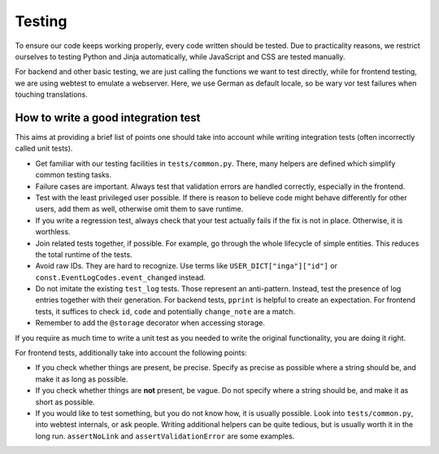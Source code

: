 Testing
=======

To ensure our code keeps working properly, every code written should be tested.
Due to practicality reasons, we restrict ourselves to testing Python and Jinja
automatically, while JavaScript and CSS are tested manually.

For backend and other basic testing, we are just calling the functions we want
to test directly, while for frontend testing, we are using webtest to emulate a
webserver. Here, we use German as default locale, so be wary vor test failures
when touching translations.

How to write a good integration test
------------------------------------
This aims at providing a brief list of points one should take into account
while writing integration tests (often incorrectly called unit tests).

* Get familiar with our testing facilities in ``tests/common.py``. There, many
  helpers are defined which simplify common testing tasks.
* Failure cases are important. Always test that validation errors are handled
  correctly, especially in the frontend.
* Test with the least privileged user possible. If there is reason to believe
  code might behave differently for other users, add them as well, otherwise
  omit them to save runtime.
* If you write a regression test, always check that your test actually fails
  if the fix is not in place. Otherwise, it is worthless.
* Join related tests together, if possible. For example, go through the whole
  lifecycle of simple entities. This reduces the total runtime of the tests.
* Avoid raw IDs. They are hard to recognize. Use terms like
  ``USER_DICT["inga"]["id"]`` or ``const.EventLogCodes.event_changed`` instead.
* Do not imitate the existing ``test_log`` tests. Those represent an
  anti-pattern. Instead, test the presence of log entries together with their
  generation. For backend tests, ``pprint`` is helpful to create an
  expectation. For frontend tests, it suffices to check ``id``, ``code`` and
  potentially ``change_note`` are a match.
* Remember to add the ``@storage`` decorator when accessing storage.

If you require as much time to write a unit test as you needed to write the
original functionality, you are doing it right.

For frontend tests, additionally take into account the following points:

* If you check whether things are present, be precise. Specify as precise as
  possible where a string should be, and make it as long as possible.
* If you check whether things are **not** present, be vague. Do not specify
  where a string should be, and make it as short as possible.
* If you would like to test something, but you do not know how, it is usually
  possible. Look into ``tests/common.py``, into webtest internals, or ask
  people. Writing additional helpers can be quite tedious, but is usually
  worth it in the long run. ``assertNoLink`` and ``assertValidationError``
  are some examples.
